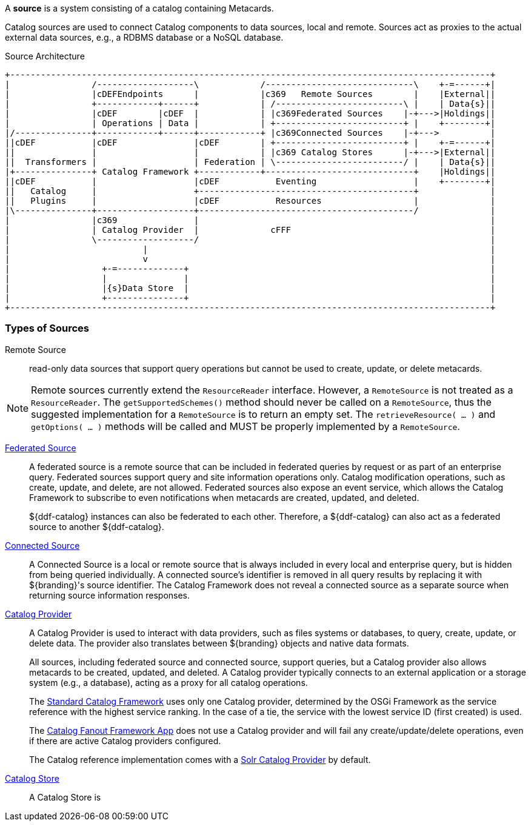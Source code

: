 
A *source* is a system consisting of a catalog containing Metacards.

Catalog sources are used to connect Catalog components to data sources, local and remote.
Sources act as proxies to the actual external data sources, e.g., a RDBMS database or a NoSQL database.

.Source Architecture
[ditaa, sources_architecture, png, ${image-width}]
....
+----------------------------------------------------------------------------------------------+
|                /-------------------\            /-----------------------------\    +-=------+|
|                |cDEFEndpoints      |            |c369   Remote Sources        |    |External||
|                +------------+------+            | /-------------------------\ |    | Data{s}||
|                |cDEF        |cDEF  |            | |c369Federated Sources    |-+--->|Holdings||
|                | Operations | Data |            | +-------------------------+ |    +--------+|
|/---------------+------------+------+------------+ |c369Connected Sources    |-+--->          |
||cDEF           |cDEF               |cDEF        | +-------------------------+ |    +-=------+|
||               |                   |            | |c369 Catalog Stores      |-+--->|External||
||  Transformers |                   | Federation | \-------------------------/ |    | Data{s}||
|+---------------+ Catalog Framework +------------+-----------------------------+    |Holdings||
||cDEF           |                   |cDEF           Eventing                   |    +--------+|
||   Catalog     |                   +------------------------------------------+              |
||   Plugins     |                   |cDEF           Resources                  |              |
|\---------------+-------------------+------------------------------------------/              |
|                |c369               |                                                         |
|                | Catalog Provider  |              cFFF                                       |
|                \-------------------/                                                         |
|                          |                                                                   |
|                          v                                                                   |
|                  +-=-------------+                                                           |
|                  |               |                                                           |
|                  |{s}Data Store  |                                                           |
|                  +---------------+                                                           |
+----------------------------------------------------------------------------------------------+
....


=== Types of Sources

Remote Source:: read-only data sources that support query operations but cannot be used to create, update, or delete metacards.

[NOTE]
====
Remote sources currently extend the `ResourceReader` interface.
However, a `RemoteSource` is not treated as a `ResourceReader`.
The `getSupportedSchemes()` method should never be called on a `RemoteSource`, thus the suggested implementation for a `RemoteSource` is to return an empty set.
The `retrieveResource( ... )` and `getOptions( ... )` methods will be called and MUST be properly implemented by a `RemoteSource`.
====

<<_federated_sources,Federated Source>>:: A federated source is a remote source that can be included in federated queries by request or as part of an enterprise query. Federated sources support query and site information operations only. Catalog modification operations, such as create, update, and delete, are not allowed.
Federated sources also expose an event service, which allows the Catalog Framework to subscribe to even notifications when metacards are created, updated, and deleted.
+
${ddf-catalog} instances can also be federated to each other.
Therefore, a ${ddf-catalog} can also act as a federated source to another ${ddf-catalog}.

<<_connected_sources,Connected Source>>:: A Connected Source is a local or remote source that is always included in every local and enterprise query, but is hidden from being queried individually. A connected source's identifier is removed in all query results by replacing it with ${branding}'s source identifier. The Catalog Framework does not reveal a connected source as a separate source when returning source information responses.

<<_catalog_providers,Catalog Provider>>:: A Catalog Provider is used to interact with data providers, such as files systems or databases, to query, create, update, or delete data. The provider also translates between ${branding} objects and native data formats.
+
All sources, including federated source and connected source, support queries, but a Catalog provider also allows metacards to be created, updated, and deleted. A Catalog provider typically connects to an external application or a storage system (e.g., a database), acting as a proxy for all catalog operations.
+
The <<_catalog_framework,Standard Catalog Framework>> uses only one Catalog provider, determined by the OSGi Framework as the service reference with the highest service ranking.
In the case of a tie, the service with the lowest service ID (first created) is used.
+
The <<_catalog_fanout_framework,Catalog Fanout Framework App>> does not use a Catalog provider and will fail any create/update/delete operations, even if there are active Catalog providers configured.
+
The Catalog reference implementation comes with a <<_solr_catalog_provider,Solr Catalog Provider>> by default.

<<_catalog_stores, Catalog Store>> :: A Catalog Store is



